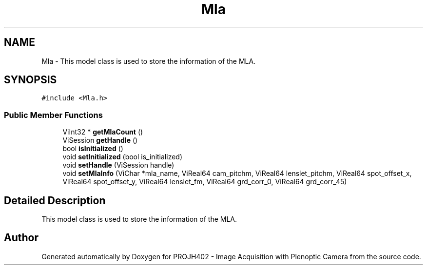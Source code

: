 .TH "Mla" 3 "PROJH402 - Image Acquisition with Plenoptic Camera" \" -*- nroff -*-
.ad l
.nh
.SH NAME
Mla \- This model class is used to store the information of the MLA\&.  

.SH SYNOPSIS
.br
.PP
.PP
\fC#include <Mla\&.h>\fP
.SS "Public Member Functions"

.in +1c
.ti -1c
.RI "ViInt32 * \fBgetMlaCount\fP ()"
.br
.ti -1c
.RI "ViSession \fBgetHandle\fP ()"
.br
.ti -1c
.RI "bool \fBisInitialized\fP ()"
.br
.ti -1c
.RI "void \fBsetInitialized\fP (bool is_initialized)"
.br
.ti -1c
.RI "void \fBsetHandle\fP (ViSession handle)"
.br
.ti -1c
.RI "void \fBsetMlaInfo\fP (ViChar *mla_name, ViReal64 cam_pitchm, ViReal64 lenslet_pitchm, ViReal64 spot_offset_x, ViReal64 spot_offset_y, ViReal64 lenslet_fm, ViReal64 grd_corr_0, ViReal64 grd_corr_45)"
.br
.in -1c
.SH "Detailed Description"
.PP 
This model class is used to store the information of the MLA\&. 

.SH "Author"
.PP 
Generated automatically by Doxygen for PROJH402 - Image Acquisition with Plenoptic Camera from the source code\&.
